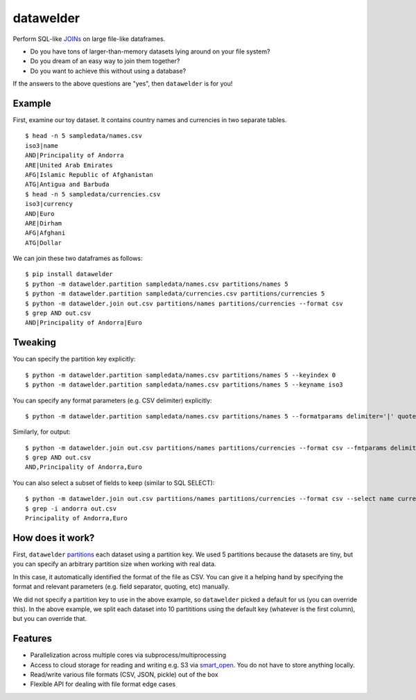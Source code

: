 datawelder
==========

Perform SQL-like `JOINs <https://en.wikipedia.org/wiki/Join_(SQL)>`_ on large file-like dataframes.

- Do you have tons of larger-than-memory datasets lying around on your file system?
- Do you dream of an easy way to join them together?
- Do you want to achieve this without using a database?

If the answers to the above questions are "yes", then ``datawelder`` is for you!

Example
-------

First, examine our toy dataset.
It contains country names and currencies in two separate tables.

::

    $ head -n 5 sampledata/names.csv
    iso3|name
    AND|Principality of Andorra
    ARE|United Arab Emirates
    AFG|Islamic Republic of Afghanistan
    ATG|Antigua and Barbuda
    $ head -n 5 sampledata/currencies.csv
    iso3|currency
    AND|Euro
    ARE|Dirham
    AFG|Afghani
    ATG|Dollar

We can join these two dataframes as follows:

::

    $ pip install datawelder
    $ python -m datawelder.partition sampledata/names.csv partitions/names 5
    $ python -m datawelder.partition sampledata/currencies.csv partitions/currencies 5
    $ python -m datawelder.join out.csv partitions/names partitions/currencies --format csv
    $ grep AND out.csv
    AND|Principality of Andorra|Euro

Tweaking
--------

You can specify the partition key explicitly:

::

    $ python -m datawelder.partition sampledata/names.csv partitions/names 5 --keyindex 0
    $ python -m datawelder.partition sampledata/names.csv partitions/names 5 --keyname iso3

You can specify any format parameters (e.g. CSV delimiter) explicitly:

::

    $ python -m datawelder.partition sampledata/names.csv partitions/names 5 --formatparams delimiter='|' quotechar=''

Similarly, for output:

::

    $ python -m datawelder.join out.csv partitions/names partitions/currencies --format csv --fmtparams delimiter=,
    $ grep AND out.csv
    AND,Principality of Andorra,Euro

You can also select a subset of fields to keep (similar to SQL SELECT):

::

    $ python -m datawelder.join out.csv partitions/names partitions/currencies --format csv --select name currency
    $ grep -i andorra out.csv
    Principality of Andorra,Euro
    
How does it work?
-----------------

First, ``datawelder`` `partitions <https://en.wikipedia.org/wiki/Partition_(database)>`_ each dataset using a partition key.
We used 5 partitions because the datasets are tiny, but you can specify an arbitrary partition size when working with real data.

In this case, it automatically identified the format of the file as CSV.
You can give it a helping hand by specifying the format and relevant parameters (e.g. field separator, quoting, etc) manually.

We did not specify a partition key to use in the above example, so ``datawelder`` picked a default for us (you can override this).
In the above example, we split each dataset into 10 partititions using the default key (whatever is the first column), but you can override that.

Features
--------

- Parallelization across multiple cores via subprocess/multiprocessing
- Access to cloud storage for reading and writing e.g. S3 via `smart_open <https://github.com/RaRe-Technologies/smart_open>`_.  You do not have to store anything locally.
- Read/write various file formats (CSV, JSON, pickle) out of the box
- Flexible API for dealing with file format edge cases
